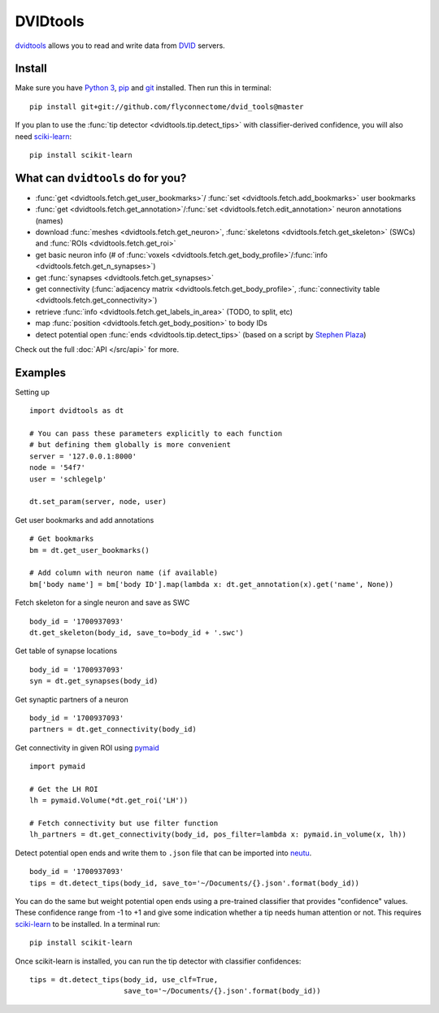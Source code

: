 DVIDtools
=========

`dvidtools <https://github.com/flyconnectome/dvid_tools>`_ allows you to read
and write data from `DVID <https://github.com/janelia-flyem/dvid>`_ servers.

Install
-------

Make sure you have `Python 3 <https://www.python.org>`_,
`pip <https://pip.pypa.io/en/stable/installing/>`_ and
`git <https://git-scm.com>`_ installed. Then run this in terminal:

::

    pip install git+git://github.com/flyconnectome/dvid_tools@master

If you plan to use the :func:`tip detector <dvidtools.tip.detect_tips>` with
classifier-derived confidence, you will also need
`sciki-learn <https://scikit-learn.org>`_:

::

    pip install scikit-learn


What can ``dvidtools`` do for you?
----------------------------------

- :func:`get <dvidtools.fetch.get_user_bookmarks>`/ :func:`set <dvidtools.fetch.add_bookmarks>` user bookmarks
- :func:`get <dvidtools.fetch.get_annotation>`/:func:`set <dvidtools.fetch.edit_annotation>` neuron annotations (names)
- download :func:`meshes <dvidtools.fetch.get_neuron>`, :func:`skeletons <dvidtools.fetch.get_skeleton>` (SWCs) and :func:`ROIs <dvidtools.fetch.get_roi>`
- get basic neuron info (# of :func:`voxels <dvidtools.fetch.get_body_profile>`/:func:`info <dvidtools.fetch.get_n_synapses>`)
- get :func:`synapses <dvidtools.fetch.get_synapses>`
- get connectivity (:func:`adjacency matrix <dvidtools.fetch.get_body_profile>`, :func:`connectivity table <dvidtools.fetch.get_connectivity>`)
- retrieve :func:`info <dvidtools.fetch.get_labels_in_area>` (TODO, to split, etc)
- map :func:`position <dvidtools.fetch.get_body_position>` to body IDs
- detect potential open :func:`ends <dvidtools.tip.detect_tips>` (based on a script by `Stephen Plaza <https://github.com/stephenplaza>`_)

Check out the full :doc:`API </src/api>` for more.

Examples
--------

Setting up
::

    import dvidtools as dt

    # You can pass these parameters explicitly to each function
    # but defining them globally is more convenient
    server = '127.0.0.1:8000'
    node = '54f7'
    user = 'schlegelp'

    dt.set_param(server, node, user)


Get user bookmarks and add annotations
::

    # Get bookmarks
    bm = dt.get_user_bookmarks()

    # Add column with neuron name (if available)
    bm['body name'] = bm['body ID'].map(lambda x: dt.get_annotation(x).get('name', None))


Fetch skeleton for a single neuron and save as SWC
::

    body_id = '1700937093'
    dt.get_skeleton(body_id, save_to=body_id + '.swc')


Get table of synapse locations
::

    body_id = '1700937093'
    syn = dt.get_synapses(body_id)


Get synaptic partners of a neuron
::

    body_id = '1700937093'
    partners = dt.get_connectivity(body_id)


Get connectivity in given ROI using `pymaid <https://pymaid.readthedocs.io>`_
::

    import pymaid

    # Get the LH ROI
    lh = pymaid.Volume(*dt.get_roi('LH'))

    # Fetch connectivity but use filter function
    lh_partners = dt.get_connectivity(body_id, pos_filter=lambda x: pymaid.in_volume(x, lh))


Detect potential open ends and write them to ``.json`` file that can be
imported into `neutu <https://github.com/janelia-flyem/NeuTu>`_.
::

    body_id = '1700937093'
    tips = dt.detect_tips(body_id, save_to='~/Documents/{}.json'.format(body_id))


You can do the same but weight potential open ends using a pre-trained
classifier that provides "confidence" values. These confidence range
from -1 to +1 and give some indication whether a tip needs human attention or
not. This requires `sciki-learn <https://scikit-learn.org>`_ to be installed.
In a terminal run::

    pip install scikit-learn

Once scikit-learn is installed, you can run the tip detector with
classifier confidences::

    tips = dt.detect_tips(body_id, use_clf=True,
                          save_to='~/Documents/{}.json'.format(body_id))
